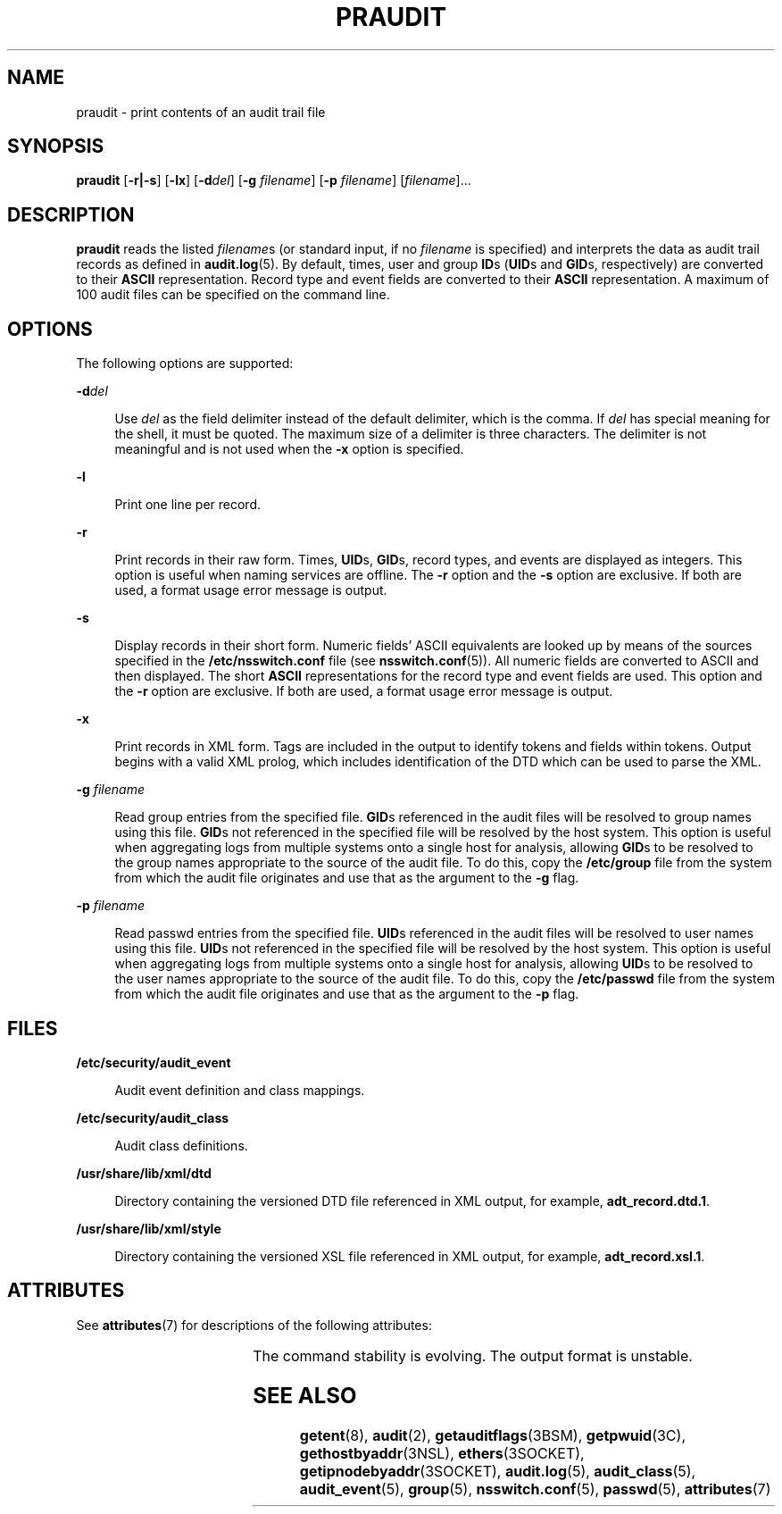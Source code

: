 '\" te
.\" Copyright (c) 2019 Peter Tribble.
.\" Copyright (c) 2003, Sun Microsystems, Inc.
.\" The contents of this file are subject to the terms of the Common Development and Distribution License (the "License").  You may not use this file except in compliance with the License. You can obtain a copy of the license at usr/src/OPENSOLARIS.LICENSE or http://www.opensolaris.org/os/licensing.
.\"  See the License for the specific language governing permissions and limitations under the License. When distributing Covered Code, include this CDDL HEADER in each file and include the License file at usr/src/OPENSOLARIS.LICENSE.  If applicable, add the following below this CDDL HEADER, with
.\" the fields enclosed by brackets "[]" replaced with your own identifying information: Portions Copyright [yyyy] [name of copyright owner]
.TH PRAUDIT 8 "Aug 13, 2019"
.SH NAME
praudit \- print contents of an audit trail file
.SH SYNOPSIS
.nf
\fBpraudit\fR [\fB-r|-s\fR] [\fB-lx\fR] [\fB-d\fR\fIdel\fR] [\fB-g\fR \fIfilename\fR] [\fB-p\fR \fIfilename\fR] [\fIfilename\fR]...
.fi

.SH DESCRIPTION
\fBpraudit\fR reads the listed \fIfilename\fRs (or standard input, if no
\fIfilename\fR is specified) and interprets the data as audit trail records as
defined in \fBaudit.log\fR(5). By default, times, user and group \fBID\fRs
(\fBUID\fRs and \fBGID\fRs, respectively) are converted to their \fBASCII\fR
representation. Record type and event fields are converted to their \fBASCII\fR
representation. A maximum of 100 audit files can be specified on the command
line.
.SH OPTIONS
The following options are supported:
.sp
.ne 2
.na
\fB\fB-d\fR\fIdel\fR\fR
.ad
.sp .6
.RS 4n
Use \fIdel\fR as the field delimiter instead of the default delimiter, which is
the comma. If \fIdel\fR has special meaning for the shell, it must be quoted.
The maximum size of a delimiter is three characters. The delimiter is not
meaningful and is not used when the \fB-x\fR option is specified.
.RE

.sp
.ne 2
.na
\fB\fB-l\fR\fR
.ad
.sp .6
.RS 4n
Print one line per record.
.RE

.sp
.ne 2
.na
\fB\fB-r\fR\fR
.ad
.sp .6
.RS 4n
Print records in their raw form. Times, \fBUID\fRs, \fBGID\fRs, record types,
and events are displayed as integers. This option is useful when naming
services are offline. The \fB-r\fR option and the \fB-s\fR option are
exclusive. If both are used, a format usage error message is output.
.RE

.sp
.ne 2
.na
\fB\fB-s\fR\fR
.ad
.sp .6
.RS 4n
Display records in their short form. Numeric fields' ASCII equivalents are
looked up by means of the sources specified in the \fB/etc/nsswitch.conf\fR
file (see \fBnsswitch.conf\fR(5)). All numeric fields are converted to ASCII
and then displayed. The short \fBASCII\fR representations for the record type
and event fields are used. This option and the \fB-r\fR option are exclusive.
If both are used, a format usage error message is output.
.RE

.sp
.ne 2
.na
\fB\fB-x\fR\fR
.ad
.sp .6
.RS 4n
Print records in XML form. Tags are included in the output to identify tokens
and fields within tokens. Output begins with a valid XML prolog, which includes
identification of the DTD which can be used to parse the XML.
.RE

.sp
.ne 2
.na
\fB\fB-g\fR \fIfilename\fR\fR
.ad
.sp .6
.RS 4n
Read group entries from the specified file. \fBGID\fRs referenced in the audit
files will be resolved to group names using this file. \fBGID\fRs not
referenced in the specified file will be resolved by the host system. This
option is useful when aggregating logs from multiple systems onto a single
host for analysis, allowing \fBGID\fRs to be resolved to the group names
appropriate to the source of the audit file. To do this, copy the
\fB/etc/group\fR file from the system from which the audit file originates
and use that as the argument to the \fB-g\fR flag.
.RE

.sp
.ne 2
.na
\fB\fB-p\fR \fIfilename\fR\fR
.ad
.sp .6
.RS 4n
Read passwd entries from the specified file. \fBUID\fRs referenced in the audit
files will be resolved to user names using this file. \fBUID\fRs not
referenced in the specified file will be resolved by the host system. This
option is useful when aggregating logs from multiple systems onto a single
host for analysis, allowing \fBUID\fRs to be resolved to the user names
appropriate to the source of the audit file. To do this, copy the
\fB/etc/passwd\fR file from the system from which the audit file originates
and use that as the argument to the \fB-p\fR flag.
.RE

.SH FILES
.ne 2
.na
\fB\fB/etc/security/audit_event\fR\fR
.ad
.sp .6
.RS 4n
Audit event definition and class mappings.
.RE

.sp
.ne 2
.na
\fB\fB/etc/security/audit_class\fR\fR
.ad
.sp .6
.RS 4n
Audit class definitions.
.RE

.sp
.ne 2
.na
\fB\fB/usr/share/lib/xml/dtd\fR\fR
.ad
.sp .6
.RS 4n
Directory containing the versioned DTD file referenced in XML output, for
example, \fBadt_record.dtd.1\fR.
.RE

.sp
.ne 2
.na
\fB\fB/usr/share/lib/xml/style\fR\fR
.ad
.sp .6
.RS 4n
Directory containing the versioned XSL file referenced in XML output, for
example, \fBadt_record.xsl.1\fR.
.RE

.SH ATTRIBUTES
See \fBattributes\fR(7) for descriptions of the following attributes:
.sp

.sp
.TS
box;
c | c
l | l .
ATTRIBUTE TYPE	ATTRIBUTE VALUE
_
Interface Stability	See below
.TE

.sp
.LP
The command stability is evolving. The output format is unstable.
.SH SEE ALSO
\fBgetent\fR(8), \fBaudit\fR(2), \fBgetauditflags\fR(3BSM),
\fBgetpwuid\fR(3C), \fBgethostbyaddr\fR(3NSL), \fBethers\fR(3SOCKET),
\fBgetipnodebyaddr\fR(3SOCKET), \fBaudit.log\fR(5), \fBaudit_class\fR(5),
\fBaudit_event\fR(5), \fBgroup\fR(5), \fBnsswitch.conf\fR(5), \fBpasswd\fR(5),
\fBattributes\fR(7)
